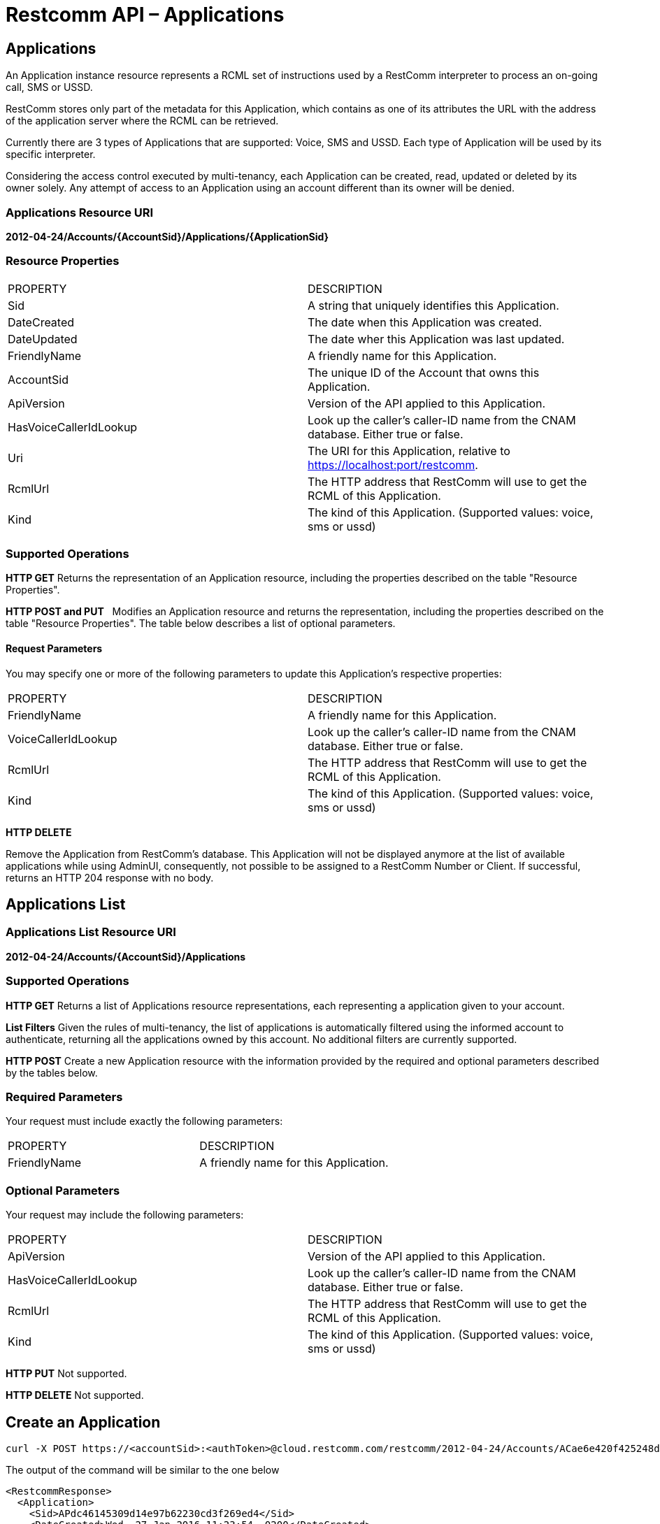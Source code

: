 = Restcomm API – Applications

[[applications]]
== Applications

An Application instance resource represents a RCML set of instructions used by a RestComm interpreter to process an on-going call, SMS or USSD. 

RestComm stores only part of the metadata for this Application, which contains as one of its attributes the URL with the address of the application server where the RCML can be retrieved. 

Currently there are 3 types of Applications that are supported: Voice, SMS and USSD. Each type of Application will be used by its specific interpreter. 

Considering the access control executed by multi-tenancy, each Application can be created, read, updated or deleted by its owner solely. Any attempt of access to an Application using an account different than its owner will be denied.

=== Applications Resource URI

*2012-04-24/Accounts/\{AccountSid}/Applications/\{ApplicationSid}*

=== Resource Properties

[cols=",",]
|=========================================================================================================
|PROPERTY |DESCRIPTION
|Sid |A string that uniquely identifies this Application.
|DateCreated |The date when this Application was created.
|DateUpdated |The date wher this Application was last updated.
|FriendlyName |A friendly name for this Application.
|AccountSid |The unique ID of the Account that owns this Application.
|ApiVersion |Version of the API applied to this Application.
|HasVoiceCallerIdLookup |Look up the caller’s caller-ID name from the CNAM database. Either true or false.
|Uri |The URI for this Application, relative to https://localhost:port/restcomm.
|RcmlUrl |The HTTP address that RestComm will use to get the RCML of this Application.
|Kind |The kind of this Application. (Supported values: voice, sms or ussd)
|=========================================================================================================

=== Supported Operations

*HTTP GET* Returns the representation of an Application resource, including the properties described on the table "Resource Properties". 

*HTTP POST and PUT*   Modifies an Application resource and returns the representation, including the properties described on the table "Resource Properties". The table below describes a list of optional parameters. 

==== Request Parameters

You may specify one or more of the following parameters to update this Application’s respective properties:

[cols=",",]
|======================================================================================================
|PROPERTY |DESCRIPTION
|FriendlyName |A friendly name for this Application.
|VoiceCallerIdLookup |Look up the caller’s caller-ID name from the CNAM database. Either true or false.
|RcmlUrl |The HTTP address that RestComm will use to get the RCML of this Application.
|Kind |The kind of this Application. (Supported values: voice, sms or ussd)
|======================================================================================================

*HTTP DELETE* 

Remove the Application from RestComm's database. This Application will not be displayed anymore at the list of available applications while using AdminUI, consequently, not possible to be assigned to a RestComm Number or Client. If successful, returns an HTTP 204 response with no body. 

== Applications List

=== Applications List Resource URI

*2012-04-24/Accounts/\{AccountSid}/Applications*

=== Supported Operations

*HTTP GET* Returns a list of Applications resource representations, each representing a application given to your account. 

*List Filters* Given the rules of multi-tenancy, the list of applications is automatically filtered using the informed account to authenticate, returning all the applications owned by this account. No additional filters are currently supported. 

*HTTP POST* Create a new Application resource with the information provided by the required and optional parameters described by the tables below. 

=== Required Parameters

Your request must include exactly the following parameters:

[cols=",",]
|===================================================
|PROPERTY |DESCRIPTION
|FriendlyName |A friendly name for this Application.
|===================================================

=== Optional Parameters

Your request may include the following parameters:

[cols=",",]
|=========================================================================================================
|PROPERTY |DESCRIPTION
|ApiVersion |Version of the API applied to this Application.
|HasVoiceCallerIdLookup |Look up the caller’s caller-ID name from the CNAM database. Either true or false.
|RcmlUrl |The HTTP address that RestComm will use to get the RCML of this Application.
|Kind |The kind of this Application. (Supported values: voice, sms or ussd)
|=========================================================================================================

*HTTP PUT* Not supported. 

*HTTP DELETE* Not supported. 

== Create an Application


----
curl -X POST https://<accountSid>:<authToken>@cloud.restcomm.com/restcomm/2012-04-24/Accounts/ACae6e420f425248d6a26948c17a9e2acf/Applications -d "FriendlyName=Application FooBar" -d "ApiVersion=2012-04-24" -d "HasVoiceCallerIdLookup=false" -d "RcmlUrl=https://cloud.restcomm.com/restcomm-rvd/services/apps/foobar/controller" -d "Kind=voice"
----

The output of the command will be similar to the one below

[source,lang:xhtml,decode:true]
----
<RestcommResponse>
  <Application>
    <Sid>APdc46145309d14e97b62230cd3f269ed4</Sid>
    <DateCreated>Wed, 27 Jan 2016 11:23:54 -0200</DateCreated>
    <DateUpdated>Wed, 27 Jan 2016 11:23:54 -0200</DateUpdated>
    <FriendlyName>Application FooBar</FriendlyName>
    <AccountSid>ACae6e420f425248d6a26948c17a9e2acf</AccountSid>
    <ApiVersion>2012-04-24</ApiVersion>
    <VoiceCallerIdLookup>false</VoiceCallerIdLookup>
    <Uri>/2012-04-24/Accounts/ACae6e420f425248d6a26948c17a9e2acf/Applications/APdc46145309d14e97b62230cd3f269ed4</Uri>
    <RcmlUrl>https://cloud.restcomm.com/restcomm-rvd/services/apps/foobar/controller</RcmlUrl>
    <Kind>voice</Kind>
  </Application>
</RestcommResponse>
----

== Update a Application

----
curl -X POST https://<accountSid>:<authToken>@cloud.restcomm.com/restcomm/2012-04-24/Accounts/ACae6e420f425248d6a26948c17a9e2acf/Applications/APdc46145309d14e97b62230cd3f269ed4 -d "FriendlyName=Application X"
----

The output of the command will be similar to the one below

[source,lang:xhtml,decode:true]
----
<RestcommResponse>
  <Application>
    <Sid>APdc46145309d14e97b62230cd3f269ed4</Sid>
    <DateCreated>Wed, 27 Jan 2016 11:23:54 -0200</DateCreated>
    <DateUpdated>Wed, 27 Jan 2016 12:50:18 -0200</DateUpdated>
    <FriendlyName>Application X</FriendlyName>
    <AccountSid>ACae6e420f425248d6a26948c17a9e2acf</AccountSid>
    <ApiVersion>2012-04-24</ApiVersion>
    <VoiceCallerIdLookup>false</VoiceCallerIdLookup>
    <Uri>/2012-04-24/Accounts/ACae6e420f425248d6a26948c17a9e2acf/Applications/APdc46145309d14e97b62230cd3f269ed4</Uri>
    <RcmlUrl>https://cloud.restcomm.com/restcomm-rvd/services/apps/foobar/controller</RcmlUrl>
    <Kind>voice</Kind>
  </Application>
</RestcommResponse>
----

== Delete a Application

----
curl -X DELETE https://<accountSid>:<authToken>@cloud.restcomm.com/restcomm/2012-04-24/Accounts/ACae6e420f425248d6a26948c17a9e2acf/Applications/APdc46145309d14e97b62230cd3f269ed4
----

No output for DELETE operation.

Get a List of available Applications

----
curl -X GET https://<accountSid>:<authToken>@cloud.restcomm.com/restcomm/2012-04-24/Accounts/ACae6e420f425248d6a26948c17a9e2acf/Applications.json
----

The output of the command will be similar to the one below

----
[
  {
    "sid": "AP73926e7113fa4d95981aa96b76eca854",
    "date_created": "Wed, 23 Sep 2015 06:56:04 -0300",
    "date_updated": "Wed, 23 Sep 2015 06:56:04 -0300",
    "friendly_name": "rvdCollectVerbDemo",
    "account_sid": "ACae6e420f425248d6a26948c17a9e2acf",
    "api_version": "2012-04-24",
    "voice_caller_id_lookup": false,
    "uri": "/restcomm/2012-04-24/Accounts/ACae6e420f425248d6a26948c17a9e2acf/Applications/AP73926e7113fa4d95981aa96b76eca854.json",
    "rcml_url": "/restcomm-rvd/services/apps/PR7addb947898443329cf50913103f77a2/controller",
    "kind": "voice"
  },
  {
    "sid": "AP81cf45088cba4abcac1261385916d582",
    "date_created": "Wed, 23 Sep 2015 06:56:17 -0300",
    "date_updated": "Wed, 23 Sep 2015 06:56:17 -0300",
    "friendly_name": "rvdESDemo",
    "account_sid": "ACae6e420f425248d6a26948c17a9e2acf",
    "api_version": "2012-04-24",
    "voice_caller_id_lookup": false,
    "uri": "/restcomm/2012-04-24/Accounts/ACae6e420f425248d6a26948c17a9e2acf/Applications/AP81cf45088cba4abcac1261385916d582.json",
    "rcml_url": "/restcomm-rvd/services/apps/PR2cbed2a2a56947cdbeaa8b0af8a6c02d/controller",
    "kind": "voice"
  }
 ]
----
